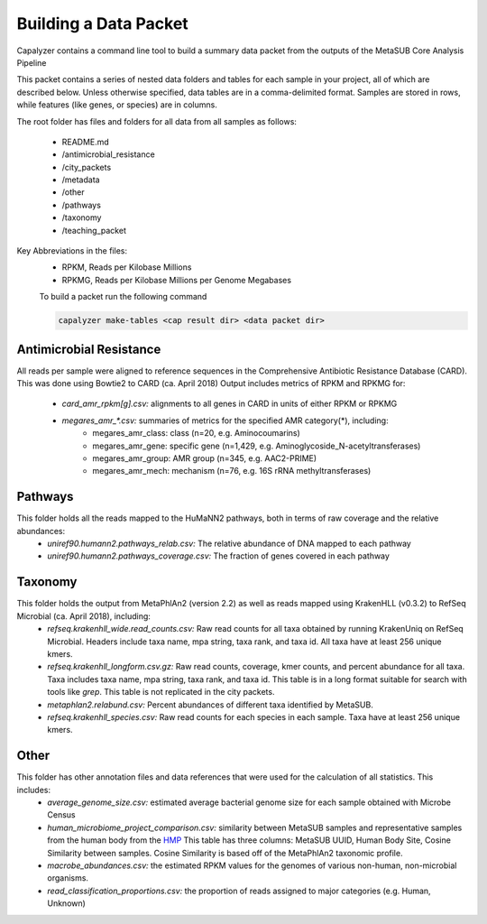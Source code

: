 Building a Data Packet
======================

Capalyzer contains a command line tool to build a summary data packet from the outputs of the MetaSUB Core Analysis Pipeline

This packet contains a series of nested data folders and tables for each sample in your project, all of which are described below. Unless otherwise specified, data tables are in a comma-delimited format. Samples are stored in rows, while features (like genes, or species) are in columns.

The root folder has files and folders for all data from all samples as follows:

 - README.md
 - /antimicrobial_resistance
 - /city_packets
 - /metadata
 - /other
 - /pathways
 - /taxonomy
 - /teaching_packet


Key Abbreviations in the files:
 - RPKM, Reads per Kilobase Millions
 - RPKMG, Reads per Kilobase Millions per Genome Megabases

 To build a packet run the following command

 .. code-block:: bash 

    capalyzer make-tables <cap result dir> <data packet dir>

Antimicrobial Resistance
------------------------

All reads per sample were aligned to reference sequences in the Comprehensive Antibiotic Resistance Database (CARD). This was done using Bowtie2 to CARD (ca. April 2018)  
Output includes metrics of RPKM and RPKMG for:

 - *card_amr_rpkm[g].csv:*  alignments to all genes in CARD in units of either RPKM or RPKMG
 - *megares_amr_\*.csv:* summaries of metrics  for the specified AMR category(*), including: 
     - megares_amr_class: class (n=20, e.g. Aminocoumarins)
     - megares_amr_gene: specific gene (n=1,429, e.g. Aminoglycoside_N-acetyltransferases)
     - megares_amr_group: AMR group (n=345, e.g. AAC2-PRIME)
     - megares_amr_mech: mechanism (n=76, e.g. 16S rRNA methyltransferases)

Pathways
--------

This folder holds all the reads mapped to the HuMaNN2 pathways, both in terms of raw coverage and the relative abundances:
 - *uniref90.humann2.pathways_relab.csv:* The relative abundance of DNA mapped to each pathway
 - *uniref90.humann2.pathways_coverage.csv:* The fraction of genes covered in each pathway

Taxonomy
--------

This folder holds the output from MetaPhlAn2 (version 2.2) as well as reads mapped using KrakenHLL (v0.3.2) to RefSeq Microbial (ca. April 2018), including:
 - *refseq.krakenhll_wide.read_counts.csv:* Raw read counts for all taxa obtained by running KrakenUniq on RefSeq Microbial. Headers include taxa name, mpa string, taxa rank, and taxa id. All taxa have at least 256 unique kmers.
 - *refseq.krakenhll_longform.csv.gz:* Raw read counts, coverage, kmer counts, and percent abundance for all taxa. Taxa includes taxa name, mpa string, taxa rank, and taxa id. This table is in a long format suitable for search with tools like *grep*. This table is not replicated in the city packets.
 - *metaphlan2.relabund.csv:* Percent abundances of different taxa identified by MetaSUB.
 - *refseq.krakenhll_species.csv:* Raw read counts for each species in each sample. Taxa have at least 256 unique kmers.

Other
-----

This folder has other annotation files and data references that were used for the calculation of all statistics. This includes:
 - *average_genome_size.csv:* estimated average bacterial genome size for each sample obtained with Microbe Census
 - *human_microbiome_project_comparison.csv:* similarity between MetaSUB samples and representative samples from the human body from the `HMP <https://www.hmpdacc.org>`_ This table has three columns: MetaSUB UUID, Human Body Site, Cosine Similarity between samples. Cosine Similarity is based off of the MetaPhlAn2 taxonomic profile.
 - *macrobe_abundances.csv:* the estimated RPKM values for the genomes of various non-human, non-microbial organisms.
 - *read_classification_proportions.csv:* the proportion of reads assigned to major categories (e.g. Human, Unknown)

